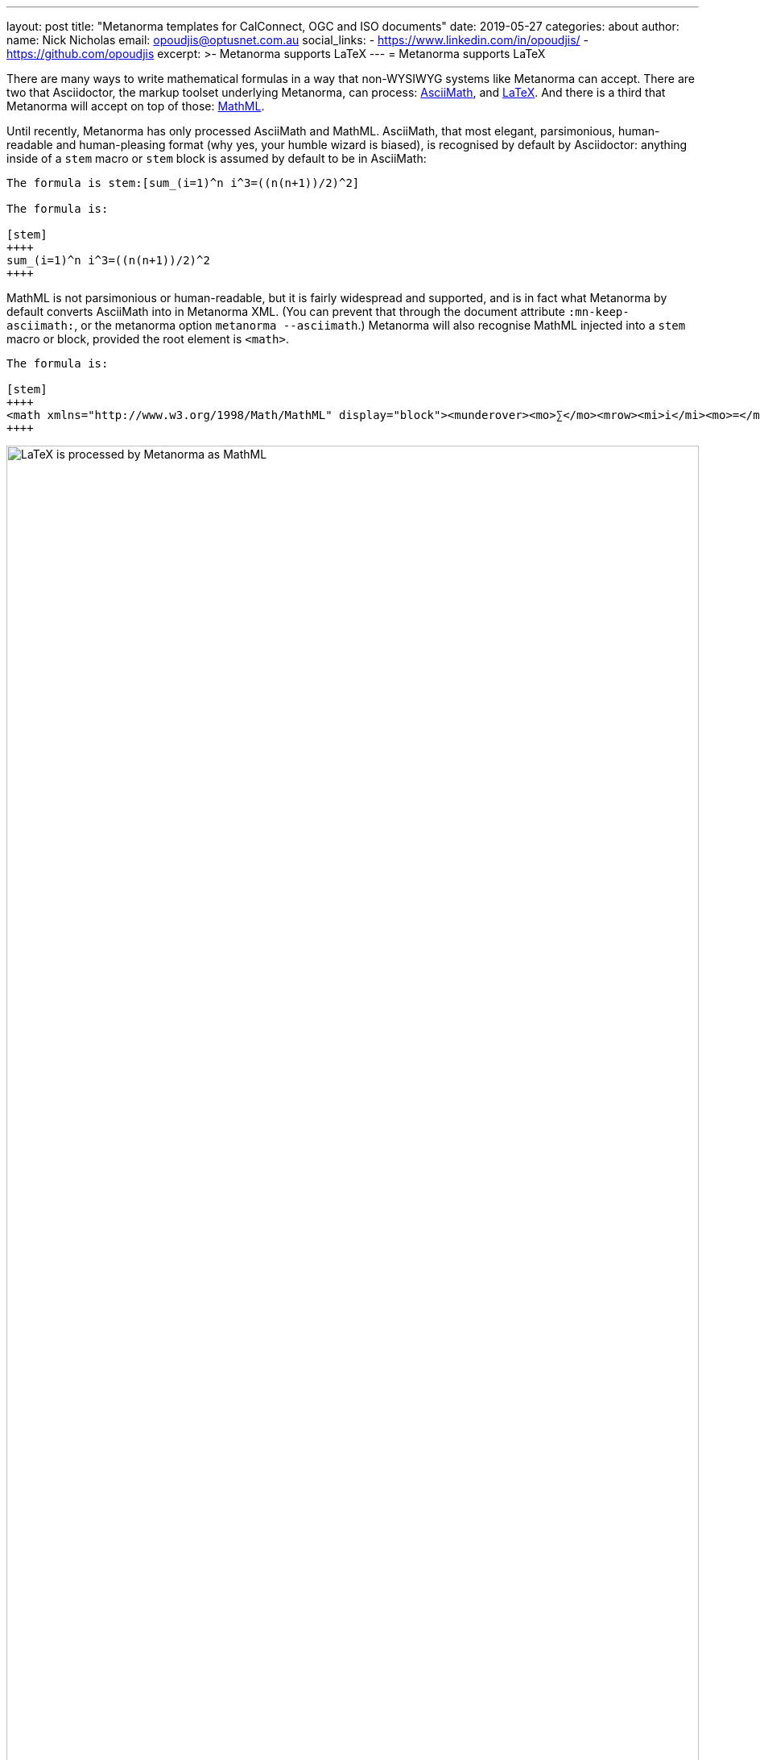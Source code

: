 ---
layout: post
title:  "Metanorma templates for CalConnect, OGC and ISO documents"
date:   2019-05-27
categories: about
author:
  name: Nick Nicholas
  email: opoudjis@optusnet.com.au
  social_links:
    - https://www.linkedin.com/in/opoudjis/
    - https://github.com/opoudjis
excerpt: >-
    Metanorma supports LaTeX
---
= Metanorma supports LaTeX

There are many ways to write mathematical formulas in a way that non-WYSIWYG systems like Metanorma can accept. There are two that Asciidoctor, the markup toolset underlying Metanorma, can process: http://asciimath.org[AsciiMath], and https://www.latex-project.org[LaTeX]. And there is a third that Metanorma will accept on top of those: https://www.w3.org/Math/[MathML].

Until recently, Metanorma has only processed AsciiMath and MathML. AsciiMath, that most elegant, parsimonious, human-readable and human-pleasing format (why yes, your humble wizard is biased), is recognised by default by Asciidoctor: anything inside of a `stem` macro or `stem` block is assumed by default to be in AsciiMath:

[source,asciidoctor]
----
The formula is stem:[sum_(i=1)^n i^3=((n(n+1))/2)^2]

The formula is:

[stem]
++++
sum_(i=1)^n i^3=((n(n+1))/2)^2
++++
----
 
MathML is not parsimonious or human-readable, but it is fairly widespread and supported, and is in fact what Metanorma by default converts AsciiMath into in Metanorma XML. (You can prevent that through the document attribute `:mn-keep-asciimath:`, or the metanorma option `metanorma --asciimath`.) Metanorma will also recognise MathML injected into a `stem` macro or block, provided the root element is `<math>`.

[source,asciidoctor]
----
The formula is:

[stem]
++++
<math xmlns="http://www.w3.org/1998/Math/MathML" display="block"><munderover><mo>∑</mo><mrow><mi>i</mi><mo>=</mo><mn>1</mn></mrow><mi>n</mi></munderover><msup><mi>i</mi><mn>3</mn></msup><mo>=</mo><msup><mfenced open="(" close=")"><mfrac><mrow><mi>n</mi><mfenced open="(" close=")"><mrow><mi>n</mi><mo>+</mo><mn>1</mn></mrow></mfenced></mrow><mn>2</mn></mfrac></mfenced><mn>2</mn></msup></math>
++++
----

.LaTeX is processed by Metanorma as MathML
image::/assets/blog/2019-05-27.png[LaTeX is processed by Metanorma as MathML,width=100%]

But what of LaTeX?

LaTeX is supported by Asciidoctor, and now is fully supported by Metanorma as well. Asciidoctor allows you to specify that a mathematical expression is LaTeX and AsciiMath, in two ways:

. By using `[latexmath]` as the style attribute, instead of `[stem]`
. By setting the document attribute `:stem: latexmath`, meaning that all `[stem]` expressions are taken as being LaTeX instead of AsciiMath. (In that case, you need to use `[asciimath]` to indicate that a mathematical expression is in AsciiMath.

(Read more about
link:/author/topics/document-format/text/#mathematical-expressions[mathematical expressions] in Asciidoctor.)

[source,asciidoctor]
----
The formula is latexmath:[\displaystyle{\sum_{{{i}={1}}}^{{n}}}{i}^{3}={\left(\frac{{{n}{\left({n}+{1}\right)}}}{{2}}\right)}^{2}]

The formula is:

[stem]
++++
\displaystyle{\sum_{{{i}={1}}}^{{n}}}{i}^{3}={\left(\frac{{{n}{\left({n}+{1}\right)}}}{{2}}\right)}^{2}
++++
----

So Asciidoctor allows you to mix AsciiMath and LaTeX in the same document. Metanorma does too, because by default it converts both to MathML. 

Now, to convert LaTeX to MathML, and make it usable downstream, Metanorma needs your system to be able to process LaTeX.
Under the hood, Metanorma uses the https://dlmf.nist.gov/LaTeXML/[LaTeXML] toolkit, developed at the National Institute for Science and Technology
by Bruce Miller; the specific command it uses is `latexmlmath --preload=amsmath -- -`.

NOTE: On Windows it is important to use UTF-8 encoding in the `cmd` shell, otherwise LaTeX will not be processed correctly. 
To ensure that `cmd` is using UTF-8 encoding, make sure you execute the command `chcp 65001` before processing any documents
with LaTeX in them under Metanorma.

Metanorma installation will install LaTeXML for you. Most LaTeX packages are supported in the LaTeXML installation, 
without you needing to install a TeX distribution at all; only the following packages are not supported by LaTeXML,
and none of them deal directly with the typesetting of formulae, or the generation of MathML:

* color.sty
* colordvi.sty
* ntheorem.sty
* pgfkeys.code
* pgfmath.code
* siunitx.sty
* tikz.sty
* xcolor.sty


